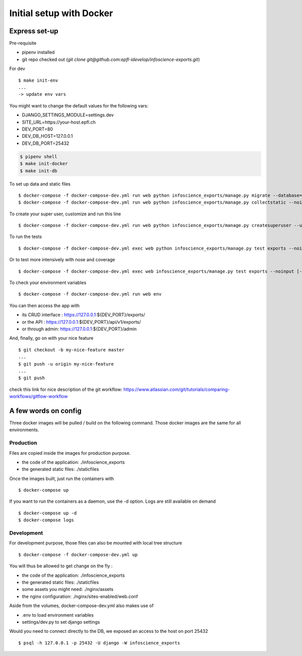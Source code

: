 Initial setup with Docker
=========================

Express set-up
--------------

Pre-requisite

- pipenv installed
- git repo checked out (`git clone git@github.com:epfl-idevelop/infoscience-exports.git`)


For dev ::
    
    $ make init-env
    ...
    -> update env vars

You might want to change the default values for the following vars:

- DJANGO_SETTINGS_MODULE=settings.dev
- SITE_URL=https://your-host.epfl.ch
- DEV_PORT=80
- DEV_DB_HOST=127.0.0.1
- DEV_DB_PORT=25432

.. code-block:: bash

    $ pipenv shell
    $ make init-docker
    $ make init-db

To set up data and static files ::

    $ docker-compose -f docker-compose-dev.yml run web python infoscience_exports/manage.py migrate --database=mock
    $ docker-compose -f docker-compose-dev.yml run web python infoscience_exports/manage.py collectstatic --noinput

To create your super user, customize and run this line ::

    $ docker-compose -f docker-compose-dev.yml run web python infoscience_exports/manage.py createsuperuser --username=your_username --email=same_as_tequila

To run the tests ::

    $ docker-compose -f docker-compose-dev.yml exec web python infoscience_exports/manage.py test exports --noinput [--failfast --keepdb]

Or to test more intensively with nose and coverage ::

    $ docker-compose -f docker-compose-dev.yml exec web infoscience_exports/manage.py test exports --noinput [-x]

To check your environment variables ::

    $ docker-compose -f docker-compose-dev.yml run web env

You can then access the app with

* its CRUD interface : https://127.0.0.1:${DEV_PORT}/exports/
* or the API : https://127.0.0.1:${DEV_PORT}/api/v1/exports/
* or through admin: https://127.0.0.1:${DEV_PORT}/admin

And, finally, go on with your nice feature ::

    $ git checkout -b my-nice-feature master
    ...
    $ git push -u origin my-nice-feature
    ...
    $ git push

check this link for nice description of the git workflow: https://www.atlassian.com/git/tutorials/comparing-workflows/gitflow-workflow 


A few words on config
---------------------

Three docker images will be pulled / build on the following command. Those docker images are the same for all environments. 

Production
..........

Files are copied inside the images for production purpose. 

* the code of the application: ./infoscience_exports
* the generated static files:  ./staticfiles

Once the images built, just run the containers with ::

    $ docker-compose up

If you want to run the containers as a daemon, use the -d option. Logs are still available on demand ::

    $ docker-compose up -d
    $ docker-compose logs


Development
...........

For development purpose, those files can also be mounted with local tree structure ::

    $ docker-compose -f docker-compose-dev.yml up

You will thus be allowed to get change on the fly :

* the code of the application: ./infoscience_exports
* the generated static files:  ./staticfiles
* some assets you might need:  ./nginx/assets
* the nginx configuration:     ./nginx/sites-enabled/web.conf

Aside from the volumes, docker-compose-dev.yml  also makes use of 

* .env to load environment variables
* settings/dev.py to set django settings

Would you need to connect directly to the DB, we exposed an access to the host on port 25432 ::

    $ psql -h 127.0.0.1 -p 25432 -U django -W infoscience_exports

